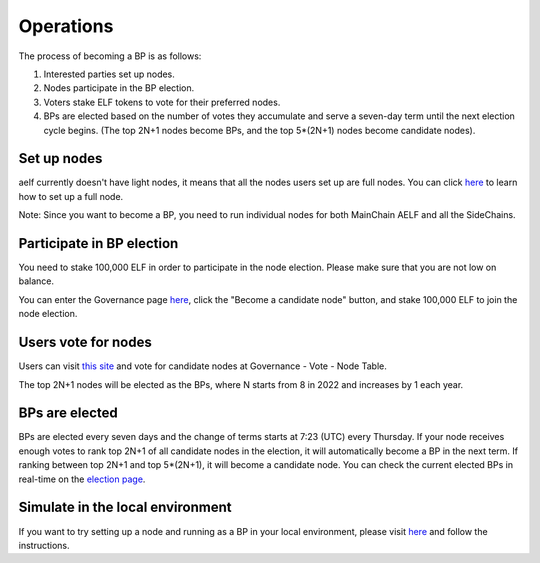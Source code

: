 Operations
==========

The process of becoming a BP is as follows:

1. Interested parties set up nodes.

2. Nodes participate in the BP election.

3. Voters stake ELF tokens to vote for their preferred nodes.

4. BPs are elected based on the number of votes they accumulate and serve a seven-day term until the next election cycle begins. (The top 2N+1 nodes become BPs, and the top 5*(2N+1) nodes become candidate nodes).

Set up nodes
------------

aelf currently doesn't have light nodes, it means that all the nodes users set up are full nodes. You can click `here <https://docs.aelf.io/en/latest/tutorials/mainnet.html>`_ to learn how to set up a full node. 

Note: Since you want to become a BP, you need to run individual nodes for both MainChain AELF and all the SideChains. 

Participate in BP election
--------------------------

You need to stake 100,000 ELF in order to participate in the node election. Please make sure that you are not low on balance.

You can enter the Governance page `here <https://explorer.aelf.io/vote/election>`_, click the "Become a candidate node" button, and stake 100,000 ELF to join the node election.

Users vote for nodes
--------------------

Users can visit `this site <https://explorer.aelf.io/vote/election>`__ and vote for candidate nodes at Governance - Vote - Node Table.

The top 2N+1 nodes will be elected as the BPs, where N starts from 8 in 2022 and increases by 1 each year.

BPs are elected
---------------

BPs are elected every seven days and the change of terms starts at 7:23 (UTC) every Thursday. If your node receives enough votes to rank top 2N+1 of all candidate nodes in the election, it will automatically become a BP in the next term. If ranking between top 2N+1 and top 5*(2N+1), it will become a candidate node. You can check the current elected BPs in real-time on the `election page <https://explorer.aelf.io/vote/election>`_.

Simulate in the local environment
---------------------------------

If you want to try setting up a node and running as a BP in your local environment, please visit `here <https://docs.aelf.io/en/latest/getting_started/becoming_a_bp/simulation_in_the_local_environment.html>`_ and follow the instructions.